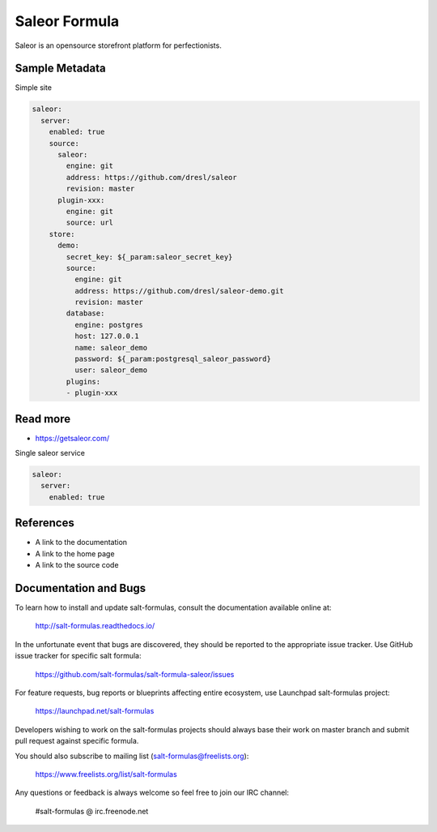 
==============
Saleor Formula
==============

Saleor is an opensource storefront platform for perfectionists.


Sample Metadata
===============

Simple site

.. code-block:: yaml

    saleor:
      server:
        enabled: true
        source:
          saleor:
            engine: git
            address: https://github.com/dresl/saleor
            revision: master
          plugin-xxx:
            engine: git
            source: url
        store:
          demo:
            secret_key: ${_param:saleor_secret_key}
            source:
              engine: git
              address: https://github.com/dresl/saleor-demo.git
              revision: master
            database:
              engine: postgres
              host: 127.0.0.1
              name: saleor_demo
              password: ${_param:postgresql_saleor_password}
              user: saleor_demo
            plugins:
            - plugin-xxx


Read more
=========

* https://getsaleor.com/


Single saleor service

.. code-block:: yaml

    saleor:
      server:
        enabled: true


References
==========

* A link to the documentation
* A link to the home page
* A link to the source code


Documentation and Bugs
======================

To learn how to install and update salt-formulas, consult the documentation
available online at:

    http://salt-formulas.readthedocs.io/

In the unfortunate event that bugs are discovered, they should be reported to
the appropriate issue tracker. Use GitHub issue tracker for specific salt
formula:

    https://github.com/salt-formulas/salt-formula-saleor/issues

For feature requests, bug reports or blueprints affecting entire ecosystem,
use Launchpad salt-formulas project:

    https://launchpad.net/salt-formulas

Developers wishing to work on the salt-formulas projects should always base
their work on master branch and submit pull request against specific formula.

You should also subscribe to mailing list (salt-formulas@freelists.org):

    https://www.freelists.org/list/salt-formulas

Any questions or feedback is always welcome so feel free to join our IRC
channel:

    #salt-formulas @ irc.freenode.net
